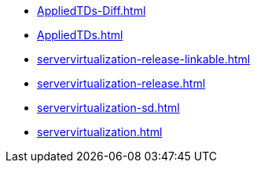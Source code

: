 * https://commoncriteria.github.io/servervirtualization/release-1.1/AppliedTDs-Diff.html[AppliedTDs-Diff.html]
* https://commoncriteria.github.io/servervirtualization/release-1.1/AppliedTDs.html[AppliedTDs.html]
* https://commoncriteria.github.io/servervirtualization/release-1.1/servervirtualization-release-linkable.html[servervirtualization-release-linkable.html]
* https://commoncriteria.github.io/servervirtualization/release-1.1/servervirtualization-release.html[servervirtualization-release.html]
* https://commoncriteria.github.io/servervirtualization/release-1.1/servervirtualization-sd.html[servervirtualization-sd.html]
* https://commoncriteria.github.io/servervirtualization/release-1.1/servervirtualization.html[servervirtualization.html]
